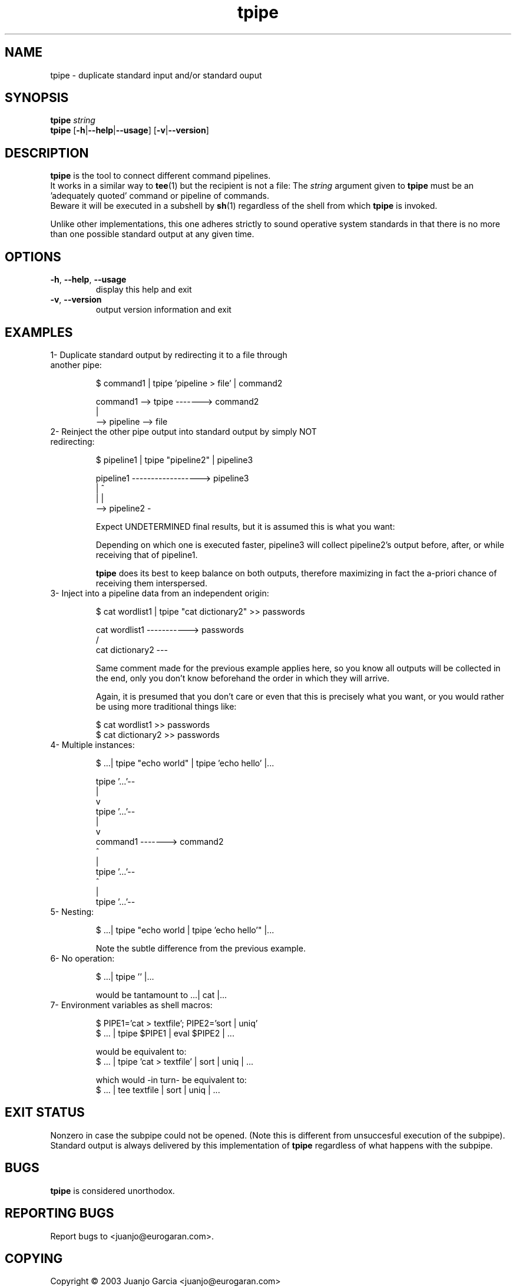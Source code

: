 '\" t
.\" ** The above line should force tbl to be a preprocessor **
.\" Man page for tpipe
.\"
.\" Copyright (C), 2003 Juanjo Garcia.
.\"
.\" You may distribute under the terms of the GNU General Public
.\" License as specified in the file COPYING that comes with the
.\" tpipe distribution.
.\"
.\" Sat Nov 1 11:20:29 GMT 2003  Juanjo Garcia (juanjo@eurogaran.com)
.\"
.TH tpipe 1 "28 February 2004" "1.6" "Command plumbing"
.SH NAME
tpipe \- duplicate standard input and/or standard ouput
.SH SYNOPSIS
.\" The general command line
.B tpipe
.IR string
.br
.\" The common options
.B tpipe
.RB [\| \-h \||\| \-\-help \||\| \-\-usage \|]
.RB [\| \-v \||\| \-\-version \|]
.br
.SH DESCRIPTION
.B tpipe
is the tool to connect different command pipelines.
.br
It works in a similar way to
.BR tee (1)
but the recipient is not a file: The
.IR string
argument given to
.B tpipe
must be an 'adequately quoted' command or pipeline of commands.
.br
Beware it will be executed in a subshell by
.BR sh (1)
regardless of the shell from which
.B tpipe
is invoked.
.PP
Unlike other implementations, this one adheres strictly to
sound operative system standards in that there is no more than one
possible standard output at any given time.
.SH OPTIONS
.TP
\fB\-h\fR, \fB\-\-help\fR, \fB\-\-usage\fR
display this help and exit
.TP
\fB\-v\fR, \fB\-\-version\fR
output version information and exit
.SH EXAMPLES
.TP
1- Duplicate standard output by redirecting it to a file through another pipe:

$ command1 | tpipe 'pipeline > file' | command2

  command1 --> tpipe -------> command2
                |
                 --> pipeline --> file

.TP
2- Reinject the other pipe output into standard output by simply NOT redirecting:

$ pipeline1 | tpipe "pipeline2" | pipeline3

  pipeline1 ------------------> pipeline3
             |               ^
             |               |
              --> pipeline2 -

.br
Expect UNDETERMINED final results, but it is assumed this is what you want:

.br
Depending on which one is executed faster, pipeline3 will collect pipeline2's
output before, after, or while receiving that of pipeline1.

.br
.B tpipe
does its best to keep balance on both outputs, therefore maximizing
in fact the a-priori chance of receiving them interspersed.
.TP
3- Inject into a pipeline data from an independent origin:

$ cat wordlist1 | tpipe "cat dictionary2" >> passwords

  cat wordlist1  -----------> passwords
                      /
  cat dictionary2 ---

.br
Same comment made for the previous example applies here, so you know
all outputs will be collected in the end, only you don't know beforehand
the order in which they will arrive.

.br
Again, it is presumed that you don't care or even that this is precisely
what you want, or you would rather be using more traditional things like:

.br
$ cat wordlist1 >> passwords
.br
$ cat dictionary2 >> passwords
.TP
4- Multiple instances:

$ ...| tpipe "echo world" | tpipe 'echo hello' |...

      tpipe '...'--
                   |
                   v
      tpipe '...'--
                   |
                   v
  command1 -------> command2
                   ^
                   |
      tpipe '...'--
                   ^
                   |
      tpipe '...'--
.TP
5- Nesting:

$ ...| tpipe "echo world | tpipe 'echo hello'" |...

.br
Note the subtle difference from the previous example.
.TP
6- No operation:

$ ...| tpipe '' |...

.br
would be tantamount to  ...| cat |...

.TP
7- Environment variables as shell macros:

$ PIPE1='cat > textfile'; PIPE2='sort | uniq'
.br
$ ... | tpipe $PIPE1 | eval $PIPE2 | ...

.br
would be equivalent to:
.br
$ ... | tpipe 'cat > textfile' | sort | uniq | ...

.br
which would -in turn- be equivalent to:
.br
$ ... | tee textfile | sort | uniq | ...
.SH "EXIT STATUS"
Nonzero in case the subpipe could not be opened.
(Note this is different from unsuccesful execution of the subpipe).
Standard output is always delivered by this implementation of
.B tpipe
regardless of what happens with the subpipe.
.SH "BUGS"
.B tpipe
is considered unorthodox.
.SH "REPORTING BUGS"
Report bugs to <juanjo@eurogaran.com>.
.\"Report bugs to <bug-sh-utils@gnu.org>.
.SH COPYING
Copyright \(co 2003 Juanjo Garcia <juanjo@eurogaran.com>
.\"Copyright \(co 2003 Free Software Foundation, Inc.
.PP
This is free software; see the source for copying conditions.  There is NO
warranty; not even for MERCHANTABILITY or FITNESS FOR A PARTICULAR PURPOSE.
.PP
Permission is granted to make and distribute verbatim copies of
this manual provided the copyright notice and this permission notice
are preserved on all copies.
.PP
Permission is granted to copy and distribute modified versions of this
manual under the conditions for verbatim copying, provided that the
entire resulting derived work is distributed under the terms of a
permission notice identical to this one.
.PP
Permission is granted to copy and distribute translations of this
manual into another language, under the above conditions for modified
versions, except that this permission notice may be included in
translations approved by the Free Software Foundation instead of in
the original English.
.SH AUTHORS
Written by Juanjo Garcia.
.SH HISTORY
1990 \- The first
.B tpipe
tool was originally conceived, written and put in the public domain
by David B Rosen <rosen@bucasb.bu.edu> for the HP-UX 10.10 system.
See:
.br
.IR <ftp://ftp.uu.net/usenet/comp.sources.unix/volume22/tpipe.Z> ,
.br
.IR <http://bak-px.online.sh.cn/mirrors/hpux.freeware/Users/tpipe-1.0/> .

Nov 1 2003: Completely rewritten from scratch under the terms of the GNU
General Public License by Juanjo Garcia <juanjo@eurogaran.com>

.SH "SEE ALSO"
.BR tee (1),
.BR cat (1),
.BR mkfifo (1),
.BR sh (1)
or
.BR bash (1).

